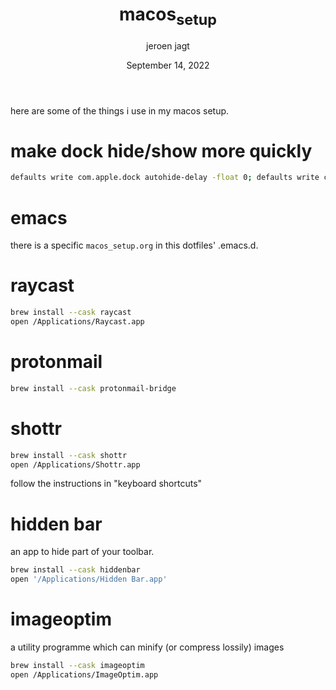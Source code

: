 #+TITLE: macos_setup
#+BIND: org-export-use-babel nil
#+AUTHOR: jeroen jagt
#+EMAIL: <jpjagt@pm.me>
#+DATE: September 14, 2022
#+LATEX: \setlength\parindent{0pt}
#+LATEX_HEADER: \usepackage{minted}
#+LATEX_HEADER: \usepackage[margin=1.2in]{geometry}
#+LATEX_HEADER: \usepackage{mathpazo}
#+LATEX_HEADER: \usepackage{adjustbox}
#+LATEX_HEADER_EXTRA:  \usepackage{mdframed}
#+LATEX_HEADER_EXTRA: \BeforeBeginEnvironment{minted}{\begin{mdframed}}
#+LATEX_HEADER_EXTRA: \AfterEndEnvironment{minted}{\end{mdframed}}
#+LATEX_HEADER_EXTRA: \BeforeBeginEnvironment{tabular}{\begin{adjustbox}{center}}
#+LATEX_HEADER_EXTRA: \AfterEndEnvironment{tabular}{\end{adjustbox}}
#+MACRO: NEWLINE @@latex:\\@@ @@html:<br>@@
#+PROPERTY: header-args :exports both :session macos_setup :cache :results value
#+OPTIONS: ^:nil
#+LATEX_COMPILER: pdflatex

here are some of the things i use in my macos setup.

* make dock hide/show more quickly

#+BEGIN_SRC sh
defaults write com.apple.dock autohide-delay -float 0; defaults write com.apple.dock autohide-time-modifier -int 0;killall Dock
#+END_SRC

* emacs

there is a specific =macos_setup.org= in this dotfiles' .emacs.d.

* raycast

#+BEGIN_SRC sh
brew install --cask raycast
open /Applications/Raycast.app
#+END_SRC

* protonmail

#+BEGIN_SRC sh
brew install --cask protonmail-bridge
#+END_SRC

* shottr

#+BEGIN_SRC sh
brew install --cask shottr
open /Applications/Shottr.app
#+END_SRC

follow the instructions in "keyboard shortcuts"

* hidden bar

an app to hide part of your toolbar.

#+BEGIN_SRC sh
brew install --cask hiddenbar
open '/Applications/Hidden Bar.app'
#+END_SRC

* imageoptim

a utility programme which can minify (or compress lossily) images

#+BEGIN_SRC sh
brew install --cask imageoptim
open /Applications/ImageOptim.app
#+END_SRC
